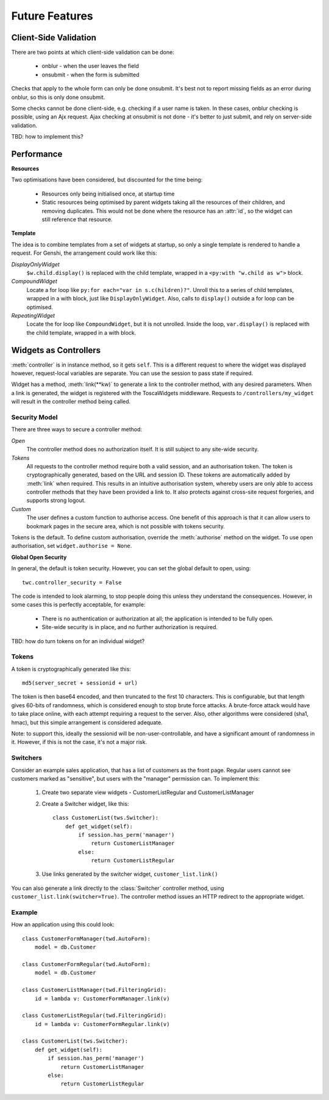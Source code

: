Future Features
---------------

Client-Side Validation
======================

There are two points at which client-side validation can be done:

 * onblur - when the user leaves the field
 * onsubmit - when the form is submitted

Checks that apply to the whole form can only be done onsubmit. It's best not to report missing fields as an error during onblur, so this is only done onsubmit.

Some checks cannot be done client-side, e.g. checking if a user name is taken. In these cases, onblur checking is possible, using an Ajx request. Ajax checking at onsubmit is not done - it's better to just submit, and rely on server-side validation.

TBD: how to implement this?


Performance
===========

**Resources**

Two optimisations have been considered, but discounted for the time being:

 * Resources only being initialised once, at startup time
 * Static resources being optimised by parent widgets taking all the resources of their children, and removing duplicates. This would not be done where the resource has an :attr:`id`, so the widget can still reference that resource.

**Template**

The idea is to combine templates from a set of widgets at startup, so only a single template is rendered to handle a request. For Genshi, the arrangement could work like this:

`DisplayOnlyWidget`
    ``$w.child.display()`` is replaced with the child template, wrapped in a ``<py:with "w.child as w">`` block.

`CompoundWidget`
    Locate a for loop like ``py:for each="var in s.c(hildren)?"``. Unroll this to a series of child templates, wrapped in a with block, just like ``DisplayOnlyWidget``. Also, calls to ``display()`` outside a for loop can be optimised.

`RepeatingWidget`
    Locate the for loop like ``CompoundWidget``, but it is not unrolled. Inside the loop, ``var.display()`` is replaced with the child template, wrapped in a with block.


Widgets as Controllers
======================

:meth:`controller` is in instance method, so it gets ``self``. This is a different request to where the widget was displayed however, request-local variables are separate. You can use the session to pass state if required.


Widget has a method, :meth:`link(**kw)` to generate a link to the controller method, with any desired parameters. When a link is generated, the widget is registered with the ToscaWidgets middleware. Requests to ``/controllers/my_widget`` will result in the controller method being called.


Security Model
~~~~~~~~~~~~~~

There are three ways to secure a controller method:

`Open`
    The controller method does no authorization itself. It is still subject to any site-wide security.

`Tokens`
    All requests to the controller method require both a valid session, and an authorisation token. The token is cryptographically generated, based on the URL and session ID. These tokens are automatically added by :meth:`link` when required. This results in an intuitive authorisation system, whereby users are only able to access controller methods that they have been provided a link to. It also protects against cross-site request forgeries, and supports strong logout.

`Custom`
    The user defines a custom function to authorise access. One benefit of this approach is that it can allow users to bookmark pages in the secure area, which is not possible with tokens security.

Tokens is the default. To define custom authorisation, override the :meth:`authorise` method on the widget. To use open authorisation, set ``widget.authorise = None``.

**Global Open Security**

In general, the default is token security. However, you can set the global default to open, using::

    twc.controller_security = False

The code is intended to look alarming, to stop people doing this unless they understand the consequences. However, in some cases this is perfectly acceptable, for example:

 * There is no authentication or authorization at all; the application is intended to be fully open.
 * Site-wide security is in place, and no further authorization is required.

TBD: how do turn tokens on for an individual widget?


Tokens
~~~~~~

A token is cryptographically generated like this::

    md5(server_secret + sessionid + url)

The token is then base64 encoded, and then truncated to the first 10 characters. This is configurable, but that length gives 60-bits of randomness, which is considered enough to stop brute force attacks. A brute-force attack would have to take place online, with each attempt requiring a request to the server. Also, other algorithms were considered (sha1, hmac), but this simple arrangement is considered adequate.

Note: to support this, ideally the sessionid will be non-user-controllable, and have a significant amount of randomness in it. However, if this is not the case, it's not a major risk.

Switchers
~~~~~~~~~

Consider an example sales application, that has a list of customers as the front page. Regular users cannot see customers marked as "sensitive", but users with the "manager" permission can. To implement this:

 1) Create two separate view widgets - CustomerListRegular and CustomerListManager

 2) Create a Switcher widget, like this::

        class CustomerList(tws.Switcher):
            def get_widget(self):
                if session.has_perm('manager')
                    return CustomerListManager
                else:
                    return CustomerListRegular

 3) Use links generated by the switcher widget, ``customer_list.link()``

You can also generate a link directly to the :class:`Switcher` controller method, using ``customer_list.link(switcher=True)``. The controller method issues an HTTP redirect to the appropriate widget.


Example
~~~~~~~

How an application using this could look::

    class CustomerFormManager(twd.AutoForm):
        model = db.Customer

    class CustomerFormRegular(twd.AutoForm):
        model = db.Customer

    class CustomerListManager(twd.FilteringGrid):
        id = lambda v: CustomerFormManager.link(v)

    class CustomerListRegular(twd.FilteringGrid):
        id = lambda v: CustomerFormRegular.link(v)

    class CustomerList(tws.Switcher):
        def get_widget(self):
            if session.has_perm('manager')
                return CustomerListManager
            else:
                return CustomerListRegular
